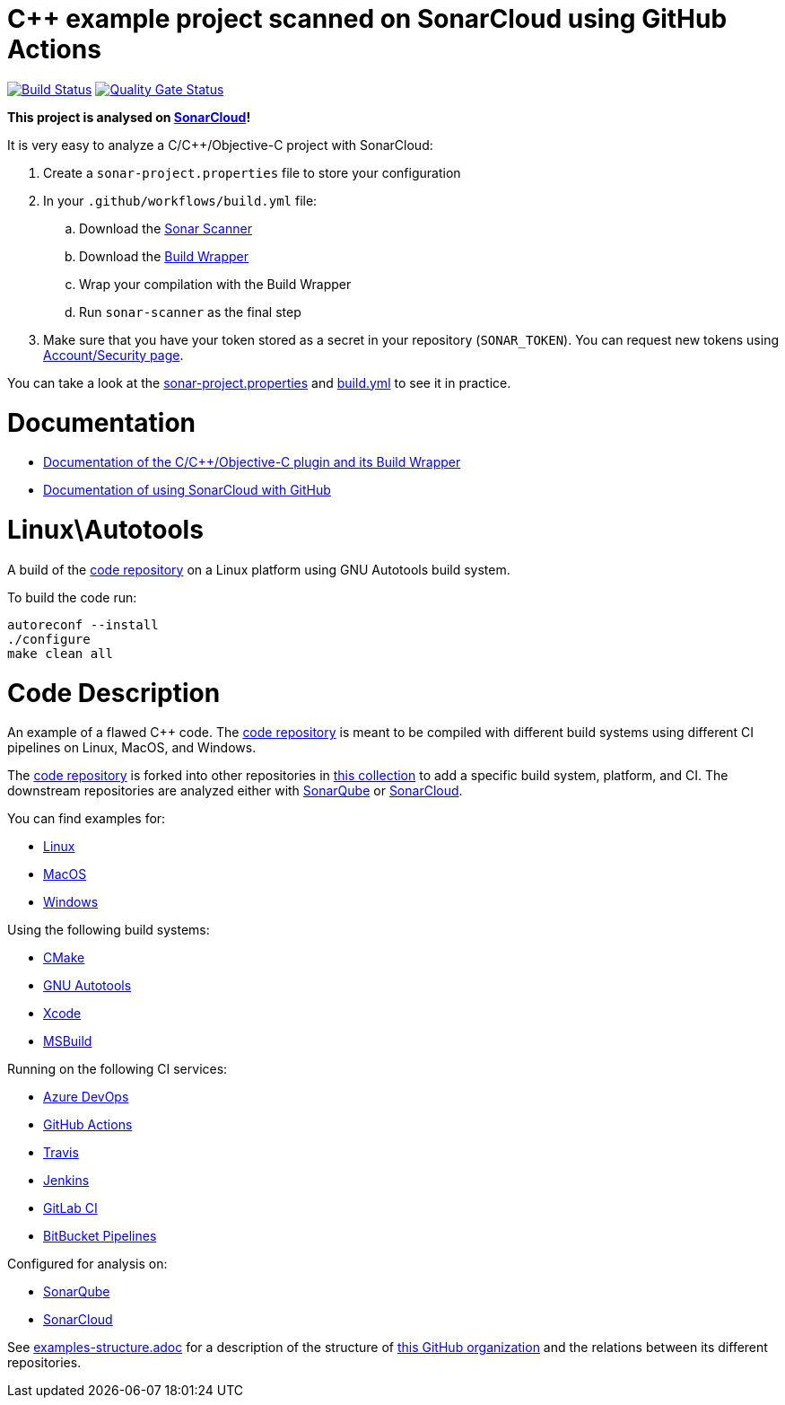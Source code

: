 = C++ example project scanned on SonarCloud using GitHub Actions
// URIs:
:uri-qg-status: https://sonarcloud.io/dashboard?id=sonarsource-cfamily-examples_linux-autotools-gh-actions-sc
:img-qg-status: https://sonarcloud.io/api/project_badges/measure?project=sonarsource-cfamily-examples_linux-autotools-gh-actions-sc&metric=alert_status
:uri-build-status: https://github.com/sc-sq-c-family-examples/linux-autotools-gh-actions-sc/actions/workflows/build.yml
:img-build-status: https://github.com/sc-sq-c-family-examples/linux-autotools-gh-actions-sc/actions/workflows/build.yml/badge.svg

image:{img-build-status}[Build Status, link={uri-build-status}]
image:{img-qg-status}[Quality Gate Status,link={uri-qg-status}]

*This project is analysed on https://sonarcloud.io/dashboard?id=sonarsource-cfamily-examples_linux-autotools-gh-actions-sc[SonarCloud]!*

It is very easy to analyze a C/C++/Objective-C project with SonarCloud:

. Create a `sonar-project.properties` file to store your configuration
. In your `.github/workflows/build.yml` file:
.. Download the https://docs.sonarqube.org/latest/analysis/scan/sonarscanner/[Sonar Scanner]
.. Download the https://docs.sonarqube.org/latest/analysis/languages/cfamily/#header-4[Build Wrapper]
.. Wrap your compilation with the Build Wrapper
.. Run `sonar-scanner` as the final step
. Make sure that you have your token stored as a secret in your repository (`SONAR_TOKEN`). You can request new tokens using https://sonarcloud.io/account/security/[Account/Security page].

You can take a look at the link:sonar-project.properties[sonar-project.properties] and link:.github/workflows/build.yml[build.yml] to see it in practice.

= Documentation

- https://docs.sonarqube.org/latest/analysis/languages/cfamily/[Documentation of the C/C++/Objective-C plugin and its Build Wrapper]
- https://sonarcloud.io/documentation/getting-started/github/[Documentation of using SonarCloud with GitHub]

= Linux\Autotools

A build of the https://github.com/sc-sq-c-family-examples/code[code repository] on a Linux platform using GNU Autotools build system.

To build the code run:
----
autoreconf --install
./configure
make clean all
----


= Code Description

An example of a flawed C++ code. The https://github.com/sc-sq-c-family-examples/code[code repository] is meant to be compiled with different build systems using different CI pipelines on Linux, MacOS, and Windows.

The https://github.com/sc-sq-c-family-examples/code[code repository] is forked into other repositories in https://github.com/sc-sq-c-family-examples[this collection] to add a specific build system, platform, and CI.
The downstream repositories are analyzed either with https://www.sonarqube.org/[SonarQube] or https://sonarcloud.io/[SonarCloud].

You can find examples for:

* https://github.com/sc-sq-c-family-examples?q=linux[Linux]
* https://github.com/sc-sq-c-family-examples?q=macos[MacOS]
* https://github.com/sc-sq-c-family-examples?q=windows[Windows]

Using the following build systems:

* https://github.com/sc-sq-c-family-examples?q=cmake[CMake]
* https://github.com/sc-sq-c-family-examples?q=autotools[GNU Autotools]
* https://github.com/sc-sq-c-family-examples?q=xcode[Xcode]
* https://github.com/sc-sq-c-family-examples?q=msbuild[MSBuild]

Running on the following CI services:

* https://github.com/sc-sq-c-family-examples?q=azure[Azure DevOps]
* https://github.com/sc-sq-c-family-examples?q=gh-actions[GitHub Actions]
* https://github.com/sc-sq-c-family-examples?q=travis[Travis]
* https://github.com/sc-sq-c-family-examples?q=jenkins[Jenkins]
* https://github.com/sc-sq-c-family-examples?q=gitlab[GitLab CI]
* https://github.com/sc-sq-c-family-examples?q=bitbucket[BitBucket Pipelines]

Configured for analysis on:

* https://github.com/sc-sq-c-family-examples?q=-sq[SonarQube]
* https://github.com/sc-sq-c-family-examples?q=-sc[SonarCloud]


See link:./examples-structure.adoc[examples-structure.adoc] for a description of the structure of https://github.com/sc-sq-c-family-examples[this GitHub organization] and the relations between its different repositories.
